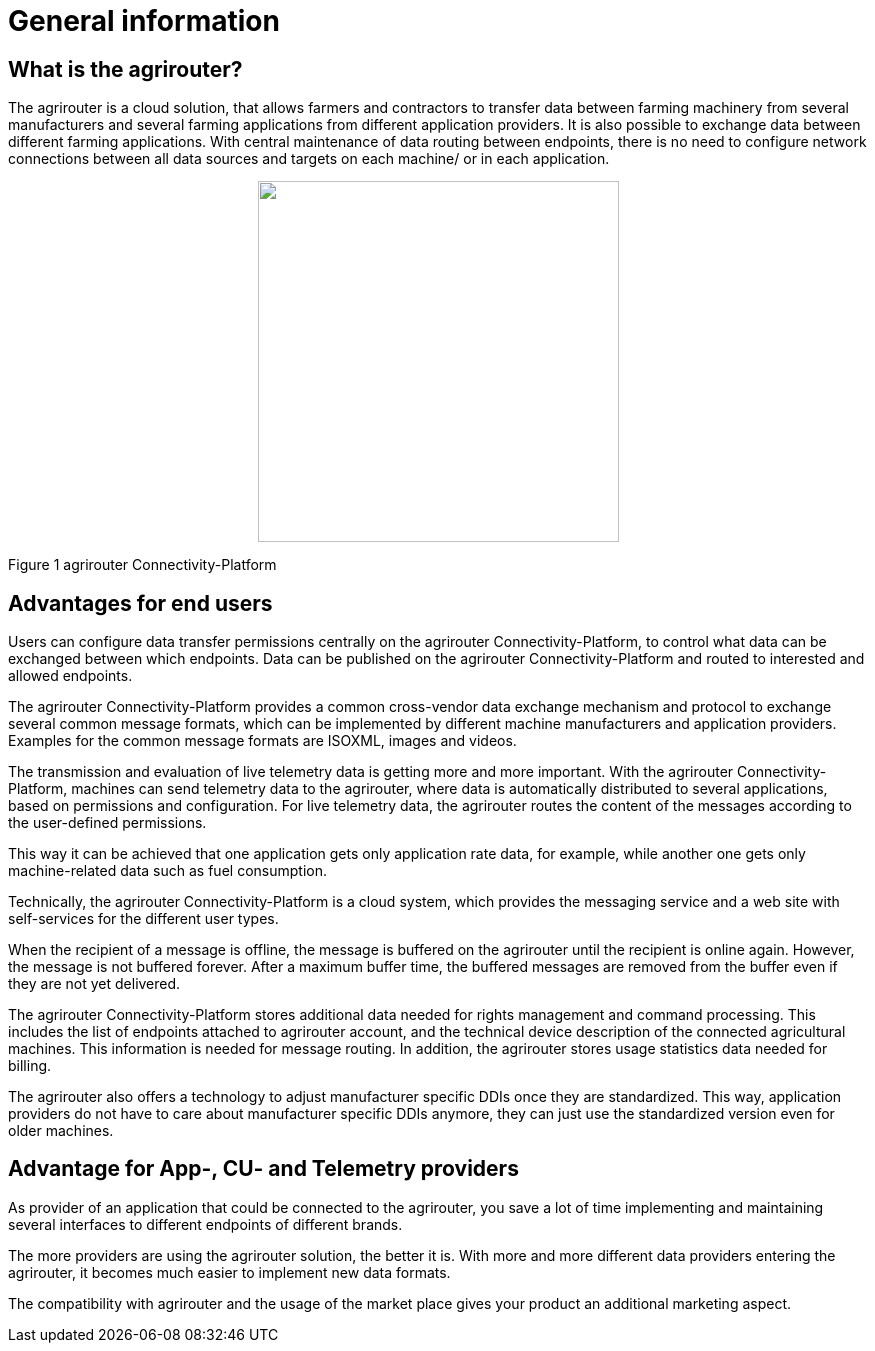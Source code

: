 :imagesdir: ./../assets/images/

= General information

== What is the agrirouter?

The agrirouter is a cloud solution, that allows farmers and contractors to transfer data between farming machinery from several manufacturers and several farming applications from different application providers. It is also possible to exchange data between different farming applications. With central maintenance of data routing between endpoints, there is no need to configure network connections between all data sources and targets on each machine/ or in each application.

++++
<p align="center">
 <img src="./assets/images/ig1\image1.jpeg[width=642px" height="361px">
</p>
++++


Figure 1 agrirouter Connectivity-Platform

== Advantages for end users

Users can configure data transfer permissions centrally on the agrirouter Connectivity-Platform, to control what data can be exchanged between which endpoints. Data can be published on the agrirouter Connectivity-Platform and routed to interested and allowed endpoints.

The agrirouter Connectivity-Platform provides a common cross-vendor data exchange mechanism and protocol to exchange several common message formats, which can be implemented by different machine manufacturers and application providers. Examples for the common message formats are ISOXML, images and videos.
//TODO: Add link to TMTs

The transmission and evaluation of live telemetry data is getting more and more important. 
With the agrirouter Connectivity-Platform, machines can send telemetry data to the agrirouter, where data is automatically distributed to several applications, based on permissions and configuration. 
For live telemetry data, the agrirouter routes the content of the messages according to the user-defined permissions.

This way it can be achieved that one application gets only application rate data, for example, while another one gets only machine-related data such as fuel consumption.

Technically, the agrirouter Connectivity-Platform is a cloud system, which provides the messaging service and a web site with self-services for the different user types.

When the recipient of a message is offline, the message is buffered on the agrirouter until the recipient is online again. However, the message is not buffered forever. After a maximum buffer time, the buffered messages are removed from the buffer even if they are not yet delivered.

The agrirouter Connectivity-Platform stores additional data needed for rights management and command processing. This includes the list of endpoints attached to agrirouter account, and the technical device description of the connected agricultural machines. This information is needed for message routing. In addition, the agrirouter stores usage statistics data needed for billing.

The agrirouter also offers a technology to adjust manufacturer specific DDIs once they are standardized. This way, application providers do not have to care about manufacturer specific DDIs anymore, they can just use the standardized version even for older machines.

== Advantage for App-, CU- and Telemetry providers

As provider of an application that could be connected to the agrirouter, you save a lot of time implementing and maintaining several interfaces to different endpoints of different brands.

The more providers are using the agrirouter solution, the better it is. With more and more different data providers entering the agrirouter, it becomes much easier to implement new data formats.

The compatibility with agrirouter and the usage of the market place gives your product an additional marketing aspect.
